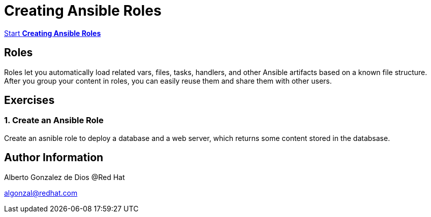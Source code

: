 # Creating Ansible Roles

https://albertogd.github.io/rh-usal-ansible-roles-22/ansible-roles/index.html[Start **Creating Ansible Roles**]

## Roles
Roles let you automatically load related vars, files, tasks, handlers, and other Ansible artifacts based on a known file structure. After you group your content in roles, you can easily reuse them and share them with other users.

## Exercises

### 1.  Create an Ansible Role
Create an asnible role to deploy a database and a web server, which returns some content stored in the databsase.


## Author Information

Alberto Gonzalez de Dios @Red Hat

algonzal@redhat.com
